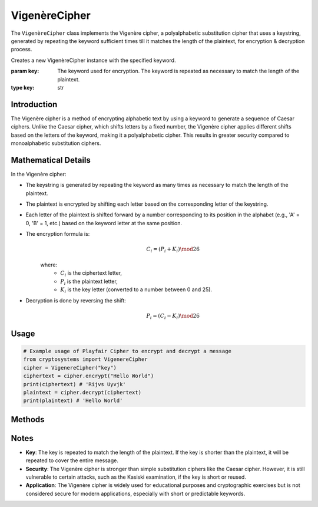 VigenèreCipher
==============

The ``VigenèreCipher`` class implements the Vigenère cipher, a polyalphabetic substitution cipher that uses a keystring, generated by repeating the keyword sufficient times till it matches the length of the plaintext, for encryption & decryption process.

.. class:: VigenèreCipher(key: str)

    Creates a new VigenèreCipher instance with the specified keyword.

    :param key: The keyword used for encryption. The keyword is repeated as necessary to match the length of the plaintext.
    :type key: str

Introduction
------------
The Vigenère cipher is a method of encrypting alphabetic text by using a keyword to generate a sequence of Caesar ciphers. Unlike the Caesar cipher, which shifts letters by a fixed number, the Vigenère cipher applies different shifts based on the letters of the keyword, making it a polyalphabetic cipher. This results in greater security compared to monoalphabetic substitution ciphers.

Mathematical Details
--------------------
In the Vigenère cipher:

- The keystring is generated by repeating the keyword as many times as necessary to match the length of the plaintext.

- The plaintext is encrypted by shifting each letter based on the corresponding letter of the keystring.

- Each letter of the plaintext is shifted forward by a number corresponding to its position in the alphabet (e.g., 'A' = 0, 'B' = 1, etc.) based on the keyword letter at the same position.

- The encryption formula is:
    .. math::

        C_i = (P_i + K_i) \mod 26

    where:
          - :math:`C_i` is the ciphertext letter,
          - :math:`P_i` is the plaintext letter,
          - :math:`K_i` is the key letter (converted to a number between 0 and 25).

- Decryption is done by reversing the shift:
    .. math::

        P_i = (C_i - K_i) \mod 26

Usage
-----
.. code-block:: python

    # Example usage of Playfair Cipher to encrypt and decrypt a message
    from cryptosystems import VigenereCipher
    cipher = VigenereCipher("key")
    ciphertext = cipher.encrypt("Hello World")
    print(ciphertext) # 'Rijvs Uyvjk'
    plaintext = cipher.decrypt(ciphertext)
    print(plaintext) # 'Hello World'

Methods
-------
.. function:: encrypt(plaintext: str) -> str

    Encrypts the given plaintext using the Vigenère cipher.

    :param plaintext: The plaintext message to be encrypted.
    :type plaintext: str
    :return: The encrypted ciphertext.
    :rtype: str

.. function:: decrypt(ciphertext: str) -> str

    Decrypts the given ciphertext using the Vigenère cipher.

    :param ciphertext: The ciphertext message to be decrypted.
    :type ciphertext: str
    :return: The decrypted plaintext.
    :rtype: str

Notes
-----
- **Key**: The key is repeated to match the length of the plaintext. If the key is shorter than the plaintext, it will be repeated to cover the entire message.
- **Security**: The Vigenère cipher is stronger than simple substitution ciphers like the Caesar cipher. However, it is still vulnerable to certain attacks, such as the Kasiski examination, if the key is short or reused.
- **Application**: The Vigenère cipher is widely used for educational purposes and cryptographic exercises but is not considered secure for modern applications, especially with short or predictable keywords.
